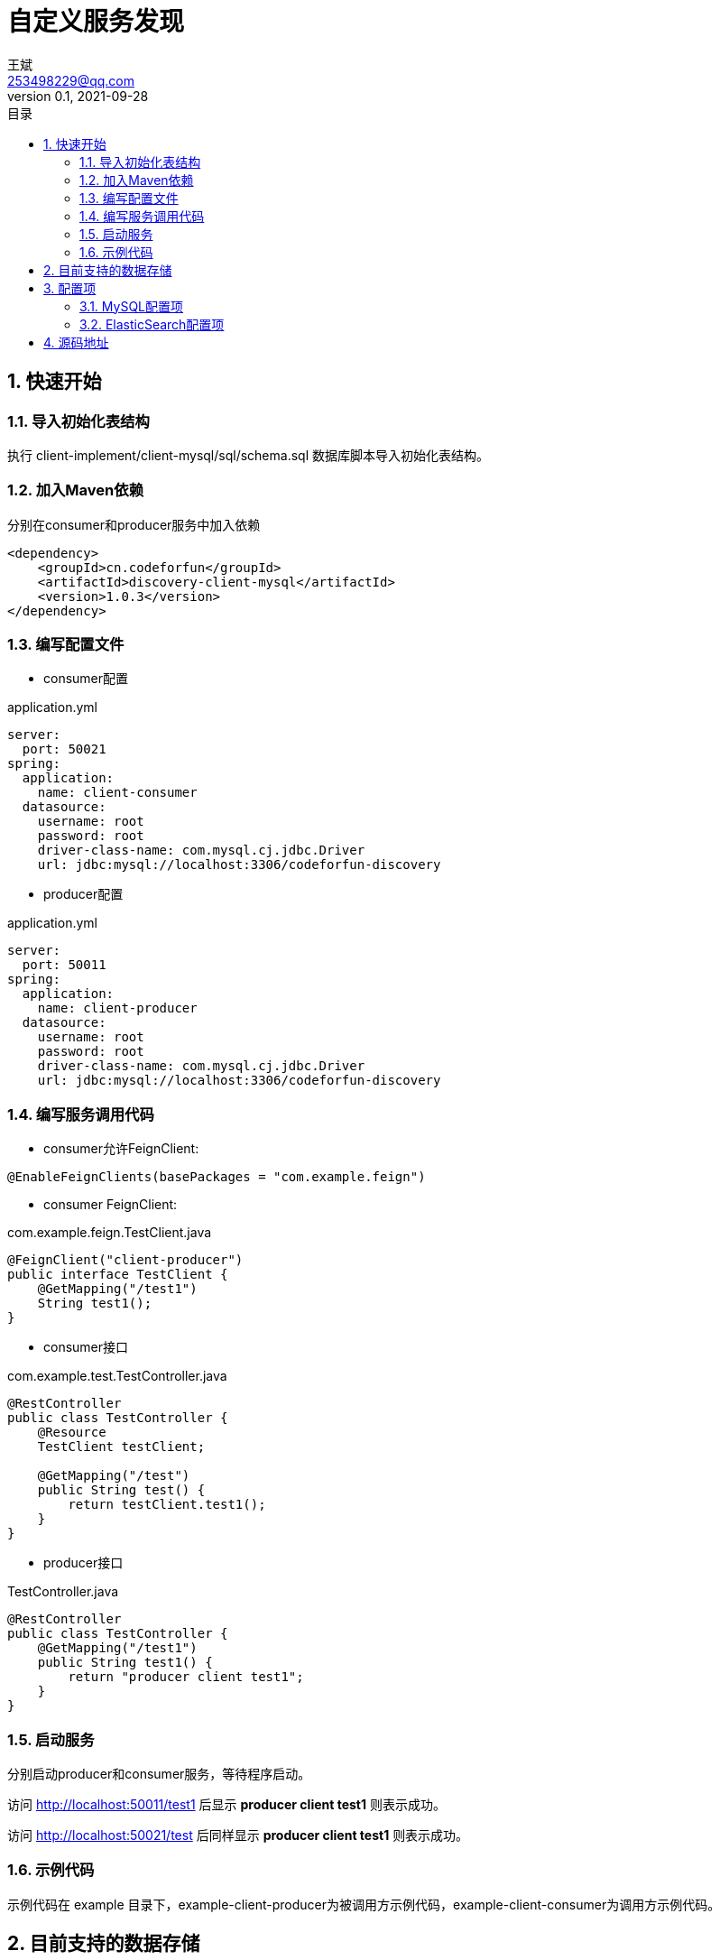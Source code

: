 = 自定义服务发现
王斌 <253498229@qq.com>
v0.1, 2021-09-28
:toc: left
:toc-title: 目录
:toclevels: 4
:sectnums:
:sectnumlevels: 4
:nofooter:
:source-highlighter: coderay
:version: 1.0.3

== 快速开始

=== 导入初始化表结构

执行 client-implement/client-mysql/sql/schema.sql 数据库脚本导入初始化表结构。

=== 加入Maven依赖

分别在consumer和producer服务中加入依赖

[source,xml,subs=attributes+]
----
<dependency>
    <groupId>cn.codeforfun</groupId>
    <artifactId>discovery-client-mysql</artifactId>
    <version>{version}</version>
</dependency>
----

=== 编写配置文件

- consumer配置

.application.yml
[source,yaml,subs=attributes+]
----
server:
  port: 50021
spring:
  application:
    name: client-consumer
  datasource:
    username: root
    password: root
    driver-class-name: com.mysql.cj.jdbc.Driver
    url: jdbc:mysql://localhost:3306/codeforfun-discovery
----

- producer配置

.application.yml
[source,yaml,subs=attributes+]
----
server:
  port: 50011
spring:
  application:
    name: client-producer
  datasource:
    username: root
    password: root
    driver-class-name: com.mysql.cj.jdbc.Driver
    url: jdbc:mysql://localhost:3306/codeforfun-discovery
----

=== 编写服务调用代码

- consumer允许FeignClient:

----
@EnableFeignClients(basePackages = "com.example.feign")
----

- consumer FeignClient:

.com.example.feign.TestClient.java
[source,java,subs=attributes+]
----
@FeignClient("client-producer")
public interface TestClient {
    @GetMapping("/test1")
    String test1();
}
----

- consumer接口

.com.example.test.TestController.java
[source,java,subs=attributes+]
----
@RestController
public class TestController {
    @Resource
    TestClient testClient;

    @GetMapping("/test")
    public String test() {
        return testClient.test1();
    }
}
----

- producer接口

.TestController.java
[source,java,subs=attributes+]
----
@RestController
public class TestController {
    @GetMapping("/test1")
    public String test1() {
        return "producer client test1";
    }
}
----

=== 启动服务

分别启动producer和consumer服务，等待程序启动。

访问 http://localhost:50011/test1 后显示 *producer client test1* 则表示成功。

访问 http://localhost:50021/test 后同样显示 *producer client test1* 则表示成功。

=== 示例代码

示例代码在 example 目录下，example-client-producer为被调用方示例代码，example-client-consumer为调用方示例代码。

== 目前支持的数据存储

- MySQL
- ElasticSearch

== 配置项

[%autowidth]
|===
| key | 说明 | 默认值
| discovery.service.service-active-interval | 服务激活间隔,单位:秒。 每隔多长时间激活一次自身服务 | 10
| discovery.service.refresh-service-list-interval | 刷新服务列表间隔,单位:秒。 每隔多长时间刷新一次服务列表 | 20
| discovery.service.service-active-timeout | 服务激活超时时间,单位:秒。 超过这个时间后该服务就会被认为是有故障的,之后就不会调用这个服务 | 60
| discovery.service.name | 服务名,如果没设置的话会取(spring.application.name)的值，如果都没有则报错 |
| discovery.service.port | 服务端口,如果没设置的话会取(server.port)的值,如果还是没有则默认8080 | 8080
| discovery.service.host | 服务地址,如果没设置会取本地ip | 本地ip
|===

=== MySQL配置项

由于MySQL是使用 *mysql-connector-java* 和 *spring-boot-starter-jdbc* 实现的，所以配置项也是直接继承这两个。没用过的话，正常配置数据源就行了。

=== ElasticSearch配置项

由于ElasticSearch是使用 *spring-boot-starter-data-elasticsearch* 实现的，所以配置项也是直接继承下来的。

== 源码地址

https://gitee.com/consolelog/codeforfun-discovery[GitEE仓库]、
https://github.com/qq253498229/codeforfun-discovery[Github仓库]。
以GitEE为主.


